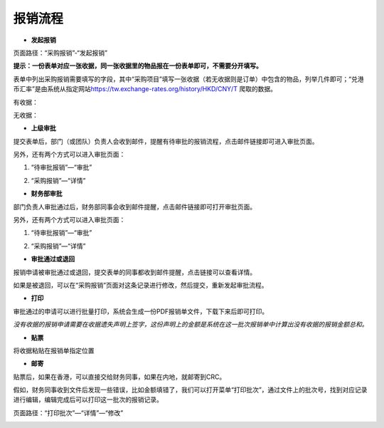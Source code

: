 .. vim: syntax=rst

报销流程
----

-  **发起报销**

页面路径：“采购报销”-“发起报销”

.. image:: ./media/flow002.png
   :width: 3.4597in
   :height: 2.20469in

**提示：一份表单对应一张收据，同一张收据里的物品报在一份表单即可，不需要分开填写。**

表单中列出采购报销需要填写的字段，其中“采购项目”填写一张收据（若无收据则是订单）中包含的物品，列举几件即可；“兑港币汇率”是由系统从指定网站\ https://tw.exchange-rates.org/history/HKD/CNY/T 爬取的数据。

有收据：

.. image:: ./media/flow003.png
   :alt: 图表, 散点图 描述已自动生成
   :width: 5.76806in
   :height: 1.75694in

无收据：

.. image:: ./media/flow004.png
   :alt: 图形用户界面, 应用程序 描述已自动生成
   :width: 5.76806in
   :height: 2.35903in

-  **上级审批**

提交表单后，部门（或团队）负责人会收到邮件，提醒有待审批的报销流程，点击邮件链接即可进入审批页面。

.. image:: ./media/flow005.png
   :width: 5.76806in
   :height: 2.31597in

另外，还有两个方式可以进入审批页面：

1. “待审批报销”—“审批”

.. image:: ./media/flow006.png
   :width: 5.76806in
   :height: 0.88125in

2. “采购报销”—“详情”

.. image:: ./media/flow007.png
   :alt: 图形用户界面, 文本, 应用程序, 电子邮件 描述已自动生成
   :width: 5.30859in
   :height: 2.18006in

-  **财务部审批**

部门负责人审批通过后，财务部同事会收到邮件提醒，点击邮件链接即可打开审批页面。

.. image:: ./media/flow008.png
   :width: 5.76806in
   :height: 2.30486in

另外，还有两个方式可以进入审批页面：

1. “待审批报销”—“审批”

.. image:: ./media/image8.png
   :width: 5.76806in
   :height: 2.30486in


2. “采购报销”—“详情”

.. image:: ./media/image9.png
   :width: 5.76806in
   :height: 2.30486in

-  **审批通过或退回**

报销申请被审批通过或退回，提交表单的同事都收到邮件提醒，点击链接可以查看详情。

.. image:: ./media/flow011.png
   :width: 5.76806in
   :height: 1.16806in

.. image:: ./media/flow012.png
   :width: 5.76806in
   :height: 2.3125in

如果是被退回，可以在“采购报销”页面对这条记录进行修改，然后提交，重新发起审批流程。

.. image:: ./media/flow013.png
   :width: 5.76806in
   :height: 0.64792in

-  **打印**

审批通过的申请可以进行批量打印，系统会生成一份PDF报销单文件，下载下来后即可打印。

.. image:: ./media/flow014.png
   :width: 5.76806in
   :height: 1.98333in

.. image:: ./media/flow015.png
   :width: 5.76806in
   :height: 1.81736in

.. image:: ./media/flow016.png
   :alt: 表格 描述已自动生成
   :width: 5.76806in
   :height: 2.29236in

*没有收据的报销申请需要在收据遗失声明上签字，这份声明上的金额是系统在这一批次报销单中计算出没有收据的报销金额总和。*

.. image:: ./media/flow017.png
   :alt: 图形用户界面, 文本, 应用程序, 电子邮件 描述已自动生成
   :width: 5.76806in
   :height: 8.20625in

-  **贴票**

将收据粘贴在报销单指定位置

.. image:: ./media/flow018.png
   :alt: 表格 描述已自动生成
   :width: 5.76806in
   :height: 3.61042in

-  **邮寄**

贴票后，如果在香港，可以直接交给财务同事，如果在内地，就邮寄到CRC。

假如，财务同事收到文件后发现一些错误，比如金额填错了，我们可以打开菜单“打印批次”，通过文件上的批次号，找到对应记录进行编辑，编辑完成后可以打印这一批次的报销记录。

页面路径：“打印批次”—“详情”—“修改”

.. image:: ./media/flow019.png
   :alt: 表格 描述已自动生成
   :width: 5.7848in
   :height: 2.70263in

.. image:: ./media/flow020.png
   :width: 5.76806in
   :height: 1.32222in

.. image:: ./media/flow021.png
   :alt: 表格 低可信度描述已自动生成
   :width: 5.76806in
   :height: 1.26736in
